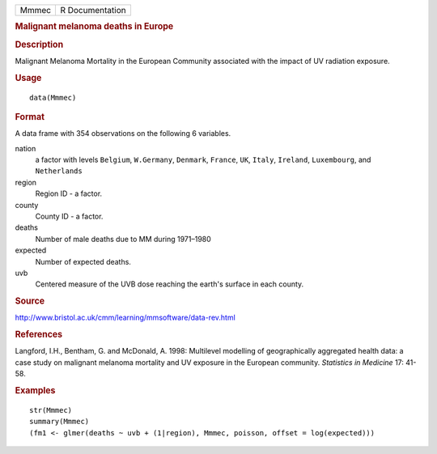 .. container::

   .. container::

      ===== ===============
      Mmmec R Documentation
      ===== ===============

      .. rubric:: Malignant melanoma deaths in Europe
         :name: malignant-melanoma-deaths-in-europe

      .. rubric:: Description
         :name: description

      Malignant Melanoma Mortality in the European Community associated
      with the impact of UV radiation exposure.

      .. rubric:: Usage
         :name: usage

      ::

         data(Mmmec)

      .. rubric:: Format
         :name: format

      A data frame with 354 observations on the following 6 variables.

      nation
         a factor with levels ``Belgium``, ``W.Germany``, ``Denmark``,
         ``France``, ``UK``, ``Italy``, ``Ireland``, ``Luxembourg``, and
         ``Netherlands``

      region
         Region ID - a factor.

      county
         County ID - a factor.

      deaths
         Number of male deaths due to MM during 1971–1980

      expected
         Number of expected deaths.

      uvb
         Centered measure of the UVB dose reaching the earth's surface
         in each county.

      .. rubric:: Source
         :name: source

      http://www.bristol.ac.uk/cmm/learning/mmsoftware/data-rev.html

      .. rubric:: References
         :name: references

      Langford, I.H., Bentham, G. and McDonald, A. 1998: Multilevel
      modelling of geographically aggregated health data: a case study
      on malignant melanoma mortality and UV exposure in the European
      community. *Statistics in Medicine* 17: 41-58.

      .. rubric:: Examples
         :name: examples

      ::

         str(Mmmec)
         summary(Mmmec)
         (fm1 <- glmer(deaths ~ uvb + (1|region), Mmmec, poisson, offset = log(expected)))
